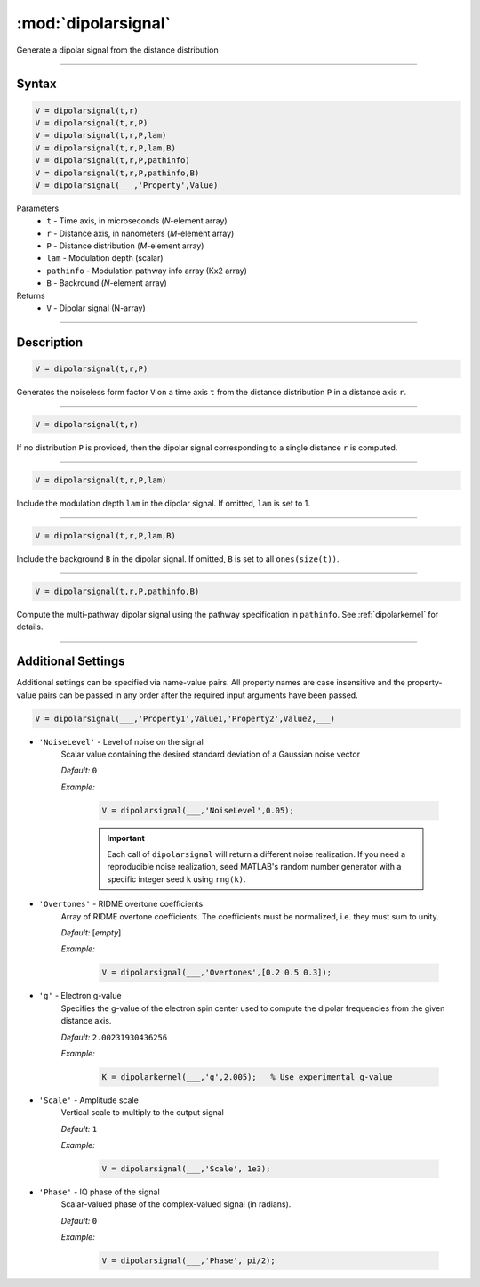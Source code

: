 .. highlight:: matlab
.. _dipolarsignal:

*********************
:mod:`dipolarsignal`
*********************

Generate a dipolar signal from the distance distribution

-----------------------------



Syntax
=========================================

.. code-block:: matlab

    V = dipolarsignal(t,r)
    V = dipolarsignal(t,r,P)
    V = dipolarsignal(t,r,P,lam)
    V = dipolarsignal(t,r,P,lam,B)
    V = dipolarsignal(t,r,P,pathinfo)
    V = dipolarsignal(t,r,P,pathinfo,B)
    V = dipolarsignal(___,'Property',Value)


Parameters
    *   ``t`` - Time axis, in microseconds (*N*-element array)
    *   ``r`` - Distance axis, in nanometers (*M*-element array)
    *   ``P`` - Distance distribution (*M*-element array)
    *   ``lam`` - Modulation depth (scalar)
    *   ``pathinfo`` - Modulation pathway info array (Kx2 array)
    *   ``B`` - Backround (*N*-element array)

Returns
    *   ``V`` - Dipolar signal (N-array)

-----------------------------



Description
=========================================

.. code-block:: matlab

    V = dipolarsignal(t,r,P)

Generates the noiseless form factor ``V`` on a time axis ``t`` from the distance distribution ``P`` in a distance axis ``r``.


-----------------------------


.. code-block:: matlab

    V = dipolarsignal(t,r)

If no distribution ``P`` is provided, then the dipolar signal corresponding to a single distance ``r`` is computed.

-----------------------------


.. code-block:: matlab

    V = dipolarsignal(t,r,P,lam)

Include the modulation depth ``lam`` in the dipolar signal. If omitted, ``lam`` is set to 1.

-----------------------------

.. code-block:: matlab

    V = dipolarsignal(t,r,P,lam,B)

Include the background ``B`` in the dipolar signal. If omitted, ``B`` is set to all ``ones(size(t))``.

-----------------------------

.. code-block:: matlab

    V = dipolarsignal(t,r,P,pathinfo,B)

Compute the multi-pathway dipolar signal using the pathway specification in ``pathinfo``. See :ref:`dipolarkernel` for details.

-----------------------------


Additional Settings
=========================================

Additional settings can be specified via name-value pairs. All property names are case insensitive and the property-value pairs can be passed in any order after the required input arguments have been passed.

.. code-block:: matlab

    V = dipolarsignal(___,'Property1',Value1,'Property2',Value2,___)


- ``'NoiseLevel'`` - Level of noise on the signal
    Scalar value containing the desired standard deviation of a Gaussian noise vector 

    *Default:* ``0``

    *Example:*

		.. code-block:: matlab

			V = dipolarsignal(___,'NoiseLevel',0.05);

		.. Important::
			Each call of ``dipolarsignal`` will return a different noise realization. If you need a reproducible noise realization, seed MATLAB's random number generator with a specific integer seed ``k`` using ``rng(k)``.


- ``'Overtones'`` - RIDME overtone coefficients
    Array of RIDME overtone coefficients. The coefficients must be normalized, i.e. they must sum to unity.

    *Default:* [*empty*]

    *Example:*

		.. code-block:: matlab

			V = dipolarsignal(___,'Overtones',[0.2 0.5 0.3]);

- ``'g'`` - Electron g-value
    Specifies the g-value of the electron spin center used to compute the dipolar frequencies from the given distance axis.

    *Default:* ``2.00231930436256``

    *Example:*

		.. code-block:: matlab

			K = dipolarkernel(___,'g',2.005);   % Use experimental g-value

- ``'Scale'`` - Amplitude scale
    Vertical scale to multiply to the output signal

    *Default:* ``1``

    *Example:*

		.. code-block:: matlab

			V = dipolarsignal(___,'Scale', 1e3);

- ``'Phase'`` - IQ phase of the signal
    Scalar-valued phase of the complex-valued signal (in radians).

    *Default:* ``0``

    *Example:*

		.. code-block:: matlab

			V = dipolarsignal(___,'Phase', pi/2);
